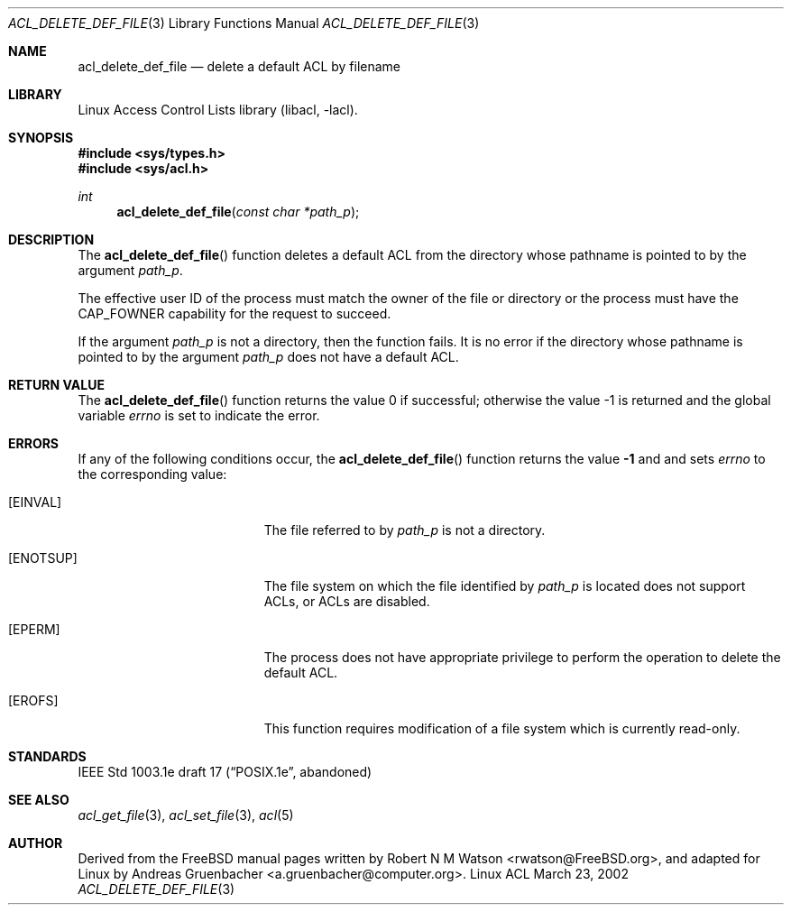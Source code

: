 .\" Access Control Lists manual pages
.\"
.\" (C) 2002 Andreas Gruenbacher, <a.gruenbacher@computer.org>
.\"
.\" THIS SOFTWARE IS PROVIDED BY THE AUTHOR AND CONTRIBUTORS ``AS IS'' AND
.\" ANY EXPRESS OR IMPLIED WARRANTIES, INCLUDING, BUT NOT LIMITED TO, THE
.\" IMPLIED WARRANTIES OF MERCHANTABILITY AND FITNESS FOR A PARTICULAR PURPOSE
.\" ARE DISCLAIMED.  IN NO EVENT SHALL THE AUTHOR OR CONTRIBUTORS BE LIABLE
.\" FOR ANY DIRECT, INDIRECT, INCIDENTAL, SPECIAL, EXEMPLARY, OR CONSEQUENTIAL
.\" DAMAGES (INCLUDING, BUT NOT LIMITED TO, PROCUREMENT OF SUBSTITUTE GOODS
.\" OR SERVICES; LOSS OF USE, DATA, OR PROFITS; OR BUSINESS INTERRUPTION)
.\" HOWEVER CAUSED AND ON ANY THEORY OF LIABILITY, WHETHER IN CONTRACT, STRICT
.\" LIABILITY, OR TORT (INCLUDING NEGLIGENCE OR OTHERWISE) ARISING IN ANY WAY
.\" OUT OF THE USE OF THIS SOFTWARE, EVEN IF ADVISED OF THE POSSIBILITY OF
.\" SUCH DAMAGE.
.\"
.Dd March 23, 2002
.Dt ACL_DELETE_DEF_FILE 3
.Os "Linux ACL"
.Sh NAME
.Nm acl_delete_def_file
.Nd delete a default ACL by filename
.Sh LIBRARY
Linux Access Control Lists library (libacl, \-lacl).
.Sh SYNOPSIS
.In sys/types.h
.In sys/acl.h
.Ft int
.Fn acl_delete_def_file "const char *path_p"
.Sh DESCRIPTION
The
.Fn acl_delete_def_file
function deletes a default ACL from the directory whose pathname is pointed to by the argument
.Va path_p .
.Pp
The effective user ID of the process must match the owner of the file or
directory or the process must have the CAP_FOWNER capability for the
request to succeed.
.Pp
If the argument
.Va path_p
is not a directory, then the function fails. It is no error if the directory whose pathname is pointed to by the argument
.Va path_p
does not have a default ACL.
.Sh RETURN VALUE
.Rv -std acl_delete_def_file
.Sh ERRORS
If any of the following conditions occur, the
.Fn acl_delete_def_file
function returns the value
.Li -1
and and sets
.Va errno
to the corresponding value:
.Bl -tag -width Er
.It Bq Er EINVAL
The file referred to by
.Va path_p
is not a directory.
.It Bq Er ENOTSUP
The file system on which the file identified by
.Va path_p
is located does not support ACLs, or ACLs are disabled.
.It Bq Er EPERM
The process does not have appropriate privilege to perform the operation to delete the default ACL.
.It Bq Er EROFS
This function requires modification of a file system which is currently read-only.
.El
.Sh STANDARDS
IEEE Std 1003.1e draft 17 (\(lqPOSIX.1e\(rq, abandoned)
.Sh SEE ALSO
.Xr acl_get_file 3 ,
.Xr acl_set_file 3 ,
.Xr acl 5
.Sh AUTHOR
Derived from the FreeBSD manual pages written by
.An "Robert N M Watson" Aq rwatson@FreeBSD.org ,
and adapted for Linux by
.An "Andreas Gruenbacher" Aq a.gruenbacher@computer.org .
